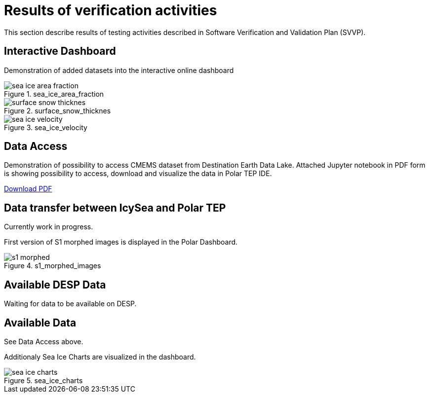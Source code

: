 = Results of verification activities

This section describe results of testing activities described in Software Verification and Validation Plan (SVVP).

== Interactive Dashboard

Demonstration of added datasets into the interactive online dashboard

.sea_ice_area_fraction
image::../images/sea_ice_area_fraction.png[]

.surface_snow_thicknes
image::../images/surface_snow_thicknes.png[]

.sea_ice_velocity
image::../images/sea_ice_velocity.png[]


== Data Access

Demonstration of possibility to access CMEMS dataset from Destination Earth Data Lake. Attached Jupyter notebook in PDF form is showing possibility to access, download and visualize the data in Polar TEP IDE.  

:pdf-attachment: ../images/hda_pystac_client.pdf
link:{pdf-attachment}[Download PDF]


== Data transfer between IcySea and Polar TEP

Currently work in progress. 

First version of S1 morphed images is displayed in the Polar Dashboard.

.s1_morphed_images
image::../images/s1_morphed.gif[]

== Available DESP Data 

Waiting for data to be available on DESP.

== Available Data 

See Data Access above.

Additionaly Sea Ice Charts are visualized in the dashboard.

.sea_ice_charts
image::../images/sea_ice_charts.png[]